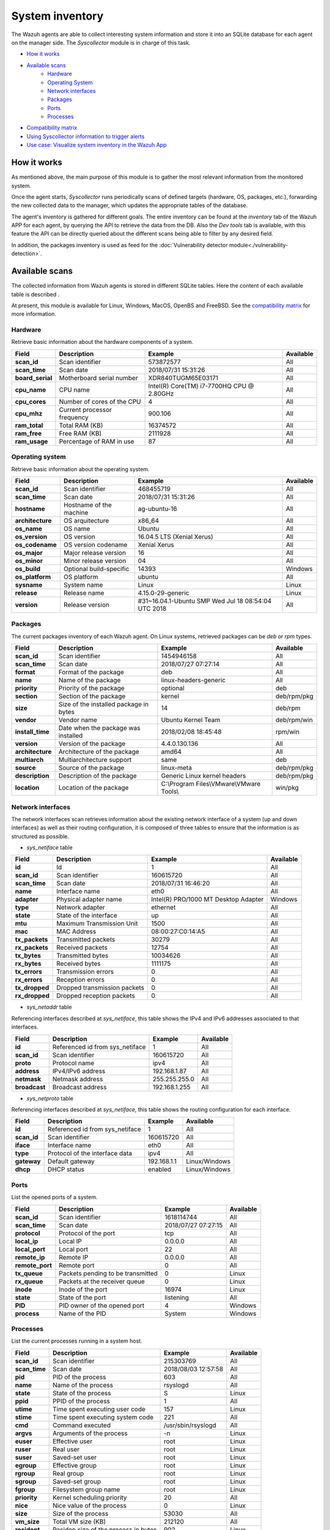 .. Copyright (C) 2018 Wazuh, Inc.

.. _syscollector:

System inventory
================

The Wazuh agents are able to collect interesting system information and store it into an SQLite database for each agent on the manager side. The `Syscollector` module is in charge of this task.

- `How it works`_
- `Available scans`_
    - `Hardware`_
    - `Operating System`_
    - `Network interfaces`_
    - `Packages`_
    - `Ports`_
    - `Processes`_
- `Compatibility matrix`_
- `Using Syscollector information to trigger alerts`_
- `Use case: Visualize system inventory in the Wazuh App`_

How it works
------------

As mentioned above, the main purpose of this module is to gather the most relevant information from the monitored system.

Once the agent starts, `Syscollector` runs periodically scans of defined targets (hardware, OS, packages, etc.), forwarding the new collected data to the manager, which updates the appropriate tables of the database.

The agent's inventory is gathered for different goals. The entire inventory can be found at the `inventory` tab of the Wazuh APP for each agent, by querying the API to retrieve the data from the DB. Also the `Dev tools` tab is available,
with this feature the API can be directly queried about the different scans being able to filter by any desired field.

In addition, the packages inventory is used as feed for the :doc:`Vulnerability detector module<./vulnerability-detection>`.

Available scans
---------------

The collected information from Wazuh agents is stored in different SQLite tables. Here the content of each available table is described .

At present, this module is available for Linux, Windows, MacOS, OpenBS and FreeBSD. See the `compatibility matrix`_ for more information.

.. _syscollector_hardware:

Hardware
^^^^^^^^

.. versionadded:: 3.2.0

Retrieve basic information about the hardware components of a system.

+------------------+-----------------------------+-------------------------------------------+-------------------+
| Field            | Description                 | Example                                   | Available         |
+==================+=============================+===========================================+===================+
| **scan_id**      | Scan identifier             | 573872577                                 | All               |
+------------------+-----------------------------+-------------------------------------------+-------------------+
| **scan_time**    | Scan date                   | 2018/07/31 15:31:26                       | All               |
+------------------+-----------------------------+-------------------------------------------+-------------------+
| **board_serial** | Motherboard serial number   | XDR840TUGM65E03171                        | All               |
+------------------+-----------------------------+-------------------------------------------+-------------------+
| **cpu_name**     | CPU name                    | Intel(R) Core(TM) i7-7700HQ CPU @ 2.80GHz | All               |
+------------------+-----------------------------+-------------------------------------------+-------------------+
| **cpu_cores**    | Number of cores of the CPU  | 4                                         | All               |
+------------------+-----------------------------+-------------------------------------------+-------------------+
| **cpu_mhz**      | Current processor frequency | 900.106                                   | All               |
+------------------+-----------------------------+-------------------------------------------+-------------------+
| **ram_total**    | Total RAM (KB)              | 16374572                                  | All               |
+------------------+-----------------------------+-------------------------------------------+-------------------+
| **ram_free**     | Free RAM (KB)               | 2111928                                   | All               |
+------------------+-----------------------------+-------------------------------------------+-------------------+
| **ram_usage**    | Percentage of RAM in use    | 87                                        | All               |
+------------------+-----------------------------+-------------------------------------------+-------------------+

.. _syscollector_system:

Operating system
^^^^^^^^^^^^^^^^

.. versionadded:: 3.2.0

Retrieve basic information about the operating system.

+------------------+-------------------------+-----------------------------------------------------+-------------------+
| Field            | Description             | Example                                             | Available         |
+==================+=========================+=====================================================+===================+
| **scan_id**      | Scan identifier         | 468455719                                           | All               |
+------------------+-------------------------+-----------------------------------------------------+-------------------+
| **scan_time**    | Scan date               | 2018/07/31 15:31:26                                 | All               |
+------------------+-------------------------+-----------------------------------------------------+-------------------+
| **hostname**     | Hostname of the machine | ag-ubuntu-16                                        | All               |
+------------------+-------------------------+-----------------------------------------------------+-------------------+
| **architecture** | OS arquitecture         | x86_64                                              | All               |
+------------------+-------------------------+-----------------------------------------------------+-------------------+
| **os_name**      | OS name                 | Ubuntu                                              | All               |
+------------------+-------------------------+-----------------------------------------------------+-------------------+
| **os_version**   | OS version              | 16.04.5 LTS (Xenial Xerus)                          | All               |
+------------------+-------------------------+-----------------------------------------------------+-------------------+
| **os_codename**  | OS version codename     | Xenial Xerus                                        | All               |
+------------------+-------------------------+-----------------------------------------------------+-------------------+
| **os_major**     | Major release version   | 16                                                  | All               |
+------------------+-------------------------+-----------------------------------------------------+-------------------+
| **os_minor**     | Minor release version   | 04                                                  | All               |
+------------------+-------------------------+-----------------------------------------------------+-------------------+
| **os_build**     | Optional build-specific | 14393                                               | Windows           |
+------------------+-------------------------+-----------------------------------------------------+-------------------+
| **os_platform**  | OS platform             | ubuntu                                              | All               |
+------------------+-------------------------+-----------------------------------------------------+-------------------+
| **sysname**      | System name             | Linux                                               | Linux             |
+------------------+-------------------------+-----------------------------------------------------+-------------------+
| **release**      | Release name            | 4.15.0-29-generic                                   | Linux             |
+------------------+-------------------------+-----------------------------------------------------+-------------------+
| **version**      | Release version         | #31~16.04.1-Ubuntu SMP Wed Jul 18 08:54:04 UTC 2018 | All               |
+------------------+-------------------------+-----------------------------------------------------+-------------------+

.. _syscollector_packages:

Packages
^^^^^^^^

.. versionadded:: 3.2.0

The current packages inventory of each Wazuh agent. On Linux systems, retrieved packages can be `deb` or `rpm` types.

+------------------+----------------------------------------+---------------------------------------------------+-------------------+
| Field            | Description                            | Example                                           | Available         |
+==================+========================================+===================================================+===================+
| **scan_id**      | Scan identifier                        | 1454946158                                        | All               |
+------------------+----------------------------------------+---------------------------------------------------+-------------------+
| **scan_time**    | Scan date                              | 2018/07/27 07:27:14                               | All               |
+------------------+----------------------------------------+---------------------------------------------------+-------------------+
| **format**       | Format of the package                  | deb                                               | All               |
+------------------+----------------------------------------+---------------------------------------------------+-------------------+
| **name**         | Name of the package                    | linux-headers-generic                             | All               |
+------------------+----------------------------------------+---------------------------------------------------+-------------------+
| **priority**     | Priority of the package                | optional                                          | deb               |
+------------------+----------------------------------------+---------------------------------------------------+-------------------+
| **section**      | Section of the package                 | kernel                                            | deb/rpm/pkg       |
+------------------+----------------------------------------+---------------------------------------------------+-------------------+
| **size**         | Size of the installed package in bytes | 14                                                | deb/rpm           |
+------------------+----------------------------------------+---------------------------------------------------+-------------------+
| **vendor**       | Vendor name                            | Ubuntu Kernel Team                                | deb/rpm/win       |
+------------------+----------------------------------------+---------------------------------------------------+-------------------+
| **install_time** | Date when the package was installed    | 2018/02/08 18:45:48                               | rpm/win           |
+------------------+----------------------------------------+---------------------------------------------------+-------------------+
| **version**      | Version of the package                 | 4.4.0.130.136                                     | All               |
+------------------+----------------------------------------+---------------------------------------------------+-------------------+
| **architecture** | Architecture of the package            | amd64                                             | All               |
+------------------+----------------------------------------+---------------------------------------------------+-------------------+
| **multiarch**    | Multiarchitecture support              | same                                              | deb               |
+------------------+----------------------------------------+---------------------------------------------------+-------------------+
| **source**       | Source of the package                  | linux-meta                                        | deb/rpm/pkg       |
+------------------+----------------------------------------+---------------------------------------------------+-------------------+
| **description**  | Description of the package             | Generic Linux kernel headers                      | deb/rpm/pkg       |
+------------------+----------------------------------------+---------------------------------------------------+-------------------+
| **location**     | Location of the package                | C:\\Program Files\\VMware\\VMware Tools\\         | win/pkg           |
+------------------+----------------------------------------+---------------------------------------------------+-------------------+

.. _syscollector_interfaces:

Network interfaces
^^^^^^^^^^^^^^^^^^

.. versionadded:: 3.5.0

The network interfaces scan retrieves information about the existing network interface of a system (up and down interfaces) as well as their routing configuration,
it is composed of three tables to ensure that the information is as structured as possible.

- `sys_netiface` table

+------------------+------------------------------+-----------------------------------------------------+-------------------+
| Field            | Description                  | Example                                             | Available         |
+==================+==============================+=====================================================+===================+
| **id**           | Id                           | 1                                                   | All               |
+------------------+------------------------------+-----------------------------------------------------+-------------------+
| **scan_id**      | Scan identifier              | 160615720                                           | All               |
+------------------+------------------------------+-----------------------------------------------------+-------------------+
| **scan_time**    | Scan date                    | 2018/07/31 16:46:20                                 | All               |
+------------------+------------------------------+-----------------------------------------------------+-------------------+
| **name**         | Interface name               | eth0                                                | All               |
+------------------+------------------------------+-----------------------------------------------------+-------------------+
| **adapter**      | Physical adapter name        | Intel(R) PRO/1000 MT Desktop Adapter                | Windows           |
+------------------+------------------------------+-----------------------------------------------------+-------------------+
| **type**         | Network adapter              | ethernet                                            | All               |
+------------------+------------------------------+-----------------------------------------------------+-------------------+
| **state**        | State of the interface       | up                                                  | All               |
+------------------+------------------------------+-----------------------------------------------------+-------------------+
| **mtu**          | Maximum Transmission Unit    | 1500                                                | All               |
+------------------+------------------------------+-----------------------------------------------------+-------------------+
| **mac**          | MAC Address                  | 08:00:27:C0:14:A5                                   | All               |
+------------------+------------------------------+-----------------------------------------------------+-------------------+
| **tx_packets**   | Transmitted packets          | 30279                                               | All               |
+------------------+------------------------------+-----------------------------------------------------+-------------------+
| **rx_packets**   | Received packets             | 12754                                               | All               |
+------------------+------------------------------+-----------------------------------------------------+-------------------+
| **tx_bytes**     | Transmitted bytes            | 10034626                                            | All               |
+------------------+------------------------------+-----------------------------------------------------+-------------------+
| **rx_bytes**     | Received bytes               | 1111175                                             | All               |
+------------------+------------------------------+-----------------------------------------------------+-------------------+
| **tx_errors**    | Transmission errors          | 0                                                   | All               |
+------------------+------------------------------+-----------------------------------------------------+-------------------+
| **rx_errors**    | Reception errors             | 0                                                   | All               |
+------------------+------------------------------+-----------------------------------------------------+-------------------+
| **tx_dropped**   | Dropped transmission packets | 0                                                   | All               |
+------------------+------------------------------+-----------------------------------------------------+-------------------+
| **rx_dropped**   | Dropped reception packets    | 0                                                   | All               |
+------------------+------------------------------+-----------------------------------------------------+-------------------+

.. _syscollector_netaddr:

- `sys_netaddr` table

Referencing interfaces described at `sys_netiface`, this table shows the IPv4 and IPv6 addresses associated to that interfaces.

+------------------+---------------------------------+-----------------------------------------------------+-------------------+
| Field            | Description                     | Example                                             | Available         |
+==================+=================================+=====================================================+===================+
| **id**           | Referenced id from sys_netiface | 1                                                   | All               |
+------------------+---------------------------------+-----------------------------------------------------+-------------------+
| **scan_id**      | Scan identifier                 | 160615720                                           | All               |
+------------------+---------------------------------+-----------------------------------------------------+-------------------+
| **proto**        | Protocol name                   | ipv4                                                | All               |
+------------------+---------------------------------+-----------------------------------------------------+-------------------+
| **address**      | IPv4/IPv6 address               | 192.168.1.87                                        | All               |
+------------------+---------------------------------+-----------------------------------------------------+-------------------+
| **netmask**      | Netmask address                 | 255.255.255.0                                       | All               |
+------------------+---------------------------------+-----------------------------------------------------+-------------------+
| **broadcast**    | Broadcast address               | 192.168.1.255                                       | All               |
+------------------+---------------------------------+-----------------------------------------------------+-------------------+

.. _syscollector_netproto:

- `sys_netproto` table

Referencing interfaces described at `sys_netiface`, this table shows the routing configuration for each interface.

+------------------+---------------------------------+-----------------------------------------------------+-------------------+
| Field            | Description                     | Example                                             | Available         |
+==================+=================================+=====================================================+===================+
| **id**           | Referenced id from sys_netiface | 1                                                   | All               |
+------------------+---------------------------------+-----------------------------------------------------+-------------------+
| **scan_id**      | Scan identifier                 | 160615720                                           | All               |
+------------------+---------------------------------+-----------------------------------------------------+-------------------+
| **iface**        | Interface name                  | eth0                                                | All               |
+------------------+---------------------------------+-----------------------------------------------------+-------------------+
| **type**         | Protocol of the interface data  | ipv4                                                | All               |
+------------------+---------------------------------+-----------------------------------------------------+-------------------+
| **gateway**      | Default gateway                 | 192.168.1.1                                         | Linux/Windows     |
+------------------+---------------------------------+-----------------------------------------------------+-------------------+
| **dhcp**         | DHCP status                     | enabled                                             | Linux/Windows     |
+------------------+---------------------------------+-----------------------------------------------------+-------------------+

.. _syscollector_ports:

Ports
^^^^^

.. versionadded:: 3.5.0

List the opened ports of a system.

+------------------+----------------------------------------+---------------------------------------------------+-------------------+
| Field            | Description                            | Example                                           | Available         |
+==================+========================================+===================================================+===================+
| **scan_id**      | Scan identifier                        | 1618114744                                        | All               |
+------------------+----------------------------------------+---------------------------------------------------+-------------------+
| **scan_time**    | Scan date                              | 2018/07/27 07:27:15                               | All               |
+------------------+----------------------------------------+---------------------------------------------------+-------------------+
| **protocol**     | Protocol of the port                   | tcp                                               | All               |
+------------------+----------------------------------------+---------------------------------------------------+-------------------+
| **local_ip**     | Local IP                               | 0.0.0.0                                           | All               |
+------------------+----------------------------------------+---------------------------------------------------+-------------------+
| **local_port**   | Local port                             | 22                                                | All               |
+------------------+----------------------------------------+---------------------------------------------------+-------------------+
| **remote_ip**    | Remote IP                              | 0.0.0.0                                           | All               |
+------------------+----------------------------------------+---------------------------------------------------+-------------------+
| **remote_port**  | Remote port                            | 0                                                 | All               |
+------------------+----------------------------------------+---------------------------------------------------+-------------------+
| **tx_queue**     | Packets pending to be transmitted      | 0                                                 | Linux             |
+------------------+----------------------------------------+---------------------------------------------------+-------------------+
| **rx_queue**     | Packets at the receiver queue          | 0                                                 | Linux             |
+------------------+----------------------------------------+---------------------------------------------------+-------------------+
| **inode**        | Inode of the port                      | 16974                                             | Linux             |
+------------------+----------------------------------------+---------------------------------------------------+-------------------+
| **state**        | State of the port                      | listening                                         | All               |
+------------------+----------------------------------------+---------------------------------------------------+-------------------+
| **PID**          | PID owner of the opened port           | 4                                                 | Windows           |
+------------------+----------------------------------------+---------------------------------------------------+-------------------+
| **process**      | Name of the PID                        | System                                            | Windows           |
+------------------+----------------------------------------+---------------------------------------------------+-------------------+

.. _syscollector_processes:

Processes
^^^^^^^^^

.. versionadded:: 3.5.0

List the current processes running in a system host.

+-----------------+----------------------------------------+---------------------------------------------------+-------------------+
| Field           | Description                            | Example                                           | Available         |
+=================+========================================+===================================================+===================+
| **scan_id**     | Scan identifier                        | 215303769                                         | All               |
+-----------------+----------------------------------------+---------------------------------------------------+-------------------+
| **scan_time**   | Scan date                              | 2018/08/03 12:57:58                               | All               |
+-----------------+----------------------------------------+---------------------------------------------------+-------------------+
| **pid**         | PID of the process                     | 603                                               | All               |
+-----------------+----------------------------------------+---------------------------------------------------+-------------------+
| **name**        | Name of the process                    | rsyslogd                                          | All               |
+-----------------+----------------------------------------+---------------------------------------------------+-------------------+
| **state**       | State of the process                   | S                                                 | Linux             |
+-----------------+----------------------------------------+---------------------------------------------------+-------------------+
| **ppid**        | PPID of the process                    | 1                                                 | All               |
+-----------------+----------------------------------------+---------------------------------------------------+-------------------+
| **utime**       | Time spent executing user code         | 157                                               | Linux             |
+-----------------+----------------------------------------+---------------------------------------------------+-------------------+
| **stime**       | Time spent executing system code       | 221                                               | All               |
+-----------------+----------------------------------------+---------------------------------------------------+-------------------+
| **cmd**         | Command executed                       | /usr/sbin/rsyslogd                                | All               |
+-----------------+----------------------------------------+---------------------------------------------------+-------------------+
| **argvs**       | Arguments of the process               | -n                                                | Linux             |
+-----------------+----------------------------------------+---------------------------------------------------+-------------------+
| **euser**       | Effective user                         | root                                              | Linux             |
+-----------------+----------------------------------------+---------------------------------------------------+-------------------+
| **ruser**       | Real user                              | root                                              | Linux             |
+-----------------+----------------------------------------+---------------------------------------------------+-------------------+
| **suser**       | Saved-set user                         | root                                              | Linux             |
+-----------------+----------------------------------------+---------------------------------------------------+-------------------+
| **egroup**      | Effective group                        | root                                              | Linux             |
+-----------------+----------------------------------------+---------------------------------------------------+-------------------+
| **rgroup**      | Real group                             | root                                              | Linux             |
+-----------------+----------------------------------------+---------------------------------------------------+-------------------+
| **sgroup**      | Saved-set group                        | root                                              | Linux             |
+-----------------+----------------------------------------+---------------------------------------------------+-------------------+
| **fgroup**      | Filesystem group name                  | root                                              | Linux             |
+-----------------+----------------------------------------+---------------------------------------------------+-------------------+
| **priority**    | Kernel scheduling priority             | 20                                                | All               |
+-----------------+----------------------------------------+---------------------------------------------------+-------------------+
| **nice**        | Nice value of the process              | 0                                                 | Linux             |
+-----------------+----------------------------------------+---------------------------------------------------+-------------------+
| **size**        | Size of the process                    | 53030                                             | All               |
+-----------------+----------------------------------------+---------------------------------------------------+-------------------+
| **vm_size**     | Total VM size (KB)                     | 212120                                            | All               |
+-----------------+----------------------------------------+---------------------------------------------------+-------------------+
| **resident**    | Residen size of the process in bytes   | 902                                               | Linux             |
+-----------------+----------------------------------------+---------------------------------------------------+-------------------+
| **share**       | Shared memory                          | 814                                               | Linux             |
+-----------------+----------------------------------------+---------------------------------------------------+-------------------+
| **start_time**  | Time when the process started          | 1893                                              | Linux             |
+-----------------+----------------------------------------+---------------------------------------------------+-------------------+
| **pgrp**        | Process group                          | 603                                               | Linux             |
+-----------------+----------------------------------------+---------------------------------------------------+-------------------+
| **session**     | Session of the process                 | 603                                               | All               |
+-----------------+----------------------------------------+---------------------------------------------------+-------------------+
| **nlwp**        | Number of light weight processes       | 3                                                 | All               |
+-----------------+----------------------------------------+---------------------------------------------------+-------------------+
| **tgid**        | Thread Group ID                        | 603                                               | Linux             |
+-----------------+----------------------------------------+---------------------------------------------------+-------------------+
| **tty**         | Number of TTY of the process           | 0                                                 | Linux             |
+-----------------+----------------------------------------+---------------------------------------------------+-------------------+
| **processor**   | Number of the processor                | 0                                                 | Linux             |
+-----------------+----------------------------------------+---------------------------------------------------+-------------------+

Compatibility matrix
--------------------

The following table shows the operating systems that this module currently supports.

+------------------------+----------------------------------------------------------------------+
|                        |                      **Syscollector scan**                           |
+  **Operating System**  +-----------+-----------+-----------+----------+-----------+-----------+
|                        |  Hardware |    OS     |  Packages |  Network |   Ports   | Processes |
+------------------------+-----------+-----------+-----------+----------+-----------+-----------+
|    Windows             |     ✓     |     ✓     |     ✓     |     ✓    |     ✓     |     ✓     |
+------------------------+-----------+-----------+-----------+----------+-----------+-----------+
|    Linux               |     ✓     |     ✓     |     ✓     |     ✓    |     ✓     |     ✓     |
+------------------------+-----------+-----------+-----------+----------+-----------+-----------+
|    macOS               |     ✓     |     ✓     |     ✓     |     ✓    |     ✗     |     ✗     |
+------------------------+-----------+-----------+-----------+----------+-----------+-----------+
|    FreeBSD             |     ✓     |     ✓     |     ✓     |     ✓    |     ✗     |     ✗     |
+------------------------+-----------+-----------+-----------+----------+-----------+-----------+
|    OpenBSD             |     ✓     |     ✓     |     ✗     |     ✓    |     ✗     |     ✗     |
+------------------------+-----------+-----------+-----------+----------+-----------+-----------+

Using Syscollector information to trigger alerts
------------------------------------------------

  Since Wazuh 3.9 version, ``Syscollector`` module information can be used to trigger alerts and to show that information in the description of the alerts.

  To allow this configuration, in a rule declaration set the ``<decoded_as>`` field as **syscollector**.

  As a example, this rule will be triggered when the interface ``eth0`` of an agent is enabled and will show what IPv4 has that interface.

  .. code-block:: xml

    <rule id="100001" level="5">
      <if_sid>221</if_sid>
      <decoded_as>syscollector</decoded_as>
      <field name="netinfo.iface.name">eth0</field>
      <description>eth0 interface enabled. IP: $(netinfo.iface.ipv4.address)</description>
    </rule>

  .. warning::

    The tag ``<if_sid>221</if_sid>`` is necessary because the events from Syscollector are muted by default with that rule.

  When the alerts is triggered it will be displayed in Kibana this way:

    .. thumbnail:: ../../images/manual/internal-capabilities/syscollector_alerts.png
      :title: Information from syscollector
      :align: center
      :width: 100%


Use case: Visualize system inventory in the Wazuh app
-----------------------------------------------------

The Syscollector module is enabled by default in all compatible systems including all the available scans. Here we can see the default configuration block:

.. code-block:: xml

  <!-- System inventory -->
  <wodle name="syscollector">
    <disabled>no</disabled>
    <interval>1h</interval>
    <scan_on_start>yes</scan_on_start>
    <hardware>yes</hardware>
    <os>yes</os>
    <network>yes</network>
    <packages>yes</packages>
    <ports all="no">yes</ports>
    <processes>yes</processes>
  </wodle>

Once the module starts, it will run periodically scans and send the new data in JSON events format to the manager, where it will be decoded and stored into a particular database
for each agent.

The current inventory can be consulted in different ways. Let's see an example querying for a particular package in a Debian agent:

- Querying the Database directly on the manager side, located at ``$install_directory/queue/db/:agent_id.db``.

.. code-block:: console

  # sqlite3 /var/ossec/queue/db/003.db
  SQLite version 3.7.17 2013-05-20 00:56:22
  Enter ".help" for instructions
  Enter SQL statements terminated with a ";"
  sqlite> select * from sys_programs where name="wazuh-agent";
  696614220|2018/08/06 02:07:30|deb|wazuh-agent|extra|admin|105546|Wazuh, Inc <support@wazuh.com>||3.5.0-1|amd64|||Wazuh helps you to gain security visibility into your infrastructure by monitoring hosts at an operating system and application level. It provides the following capabilities: log analysis, file integrity monitoring, intrusions detection and policy and compliance monitoring||0

- By querying the API, which retrieves nested data in JSON format.

.. code-block:: console

  # curl -u foo:bar -X GET "http://localhost:55000/syscollector/003/packages?pretty&name=wazuh-agent"
  {
   "error": 0,
   "data": {
      "totalItems": 1,
      "items": [
         {
            "vendor": "Wazuh, Inc <support@wazuh.com>",
            "description": "Wazuh helps you to gain security visibility into your infrastructure by monitoring hosts at an operating system and application level. It provides the following capabilities: log analysis, file integrity monitoring, intrusions detection and policy and compliance monitoring",
            "scan": {
               "id": 696614220,
               "time": "2018/08/06 02:07:30"
            },
            "section": "admin",
            "format": "deb",
            "name": "wazuh-agent",
            "priority": "extra",
            "version": "3.5.0-1",
            "architecture": "amd64",
            "size": 105546
         }
      ]
   }
  }

Moreover, the same information can be consulted at the Wazuh app, which includes an `Inventory` tab for each agent. For now, there are available OS, hardware and packages inventories at this tab, which looks like the following screenshot:

.. thumbnail:: ../../images/manual/inventory.png
    :title: Inventory tab
    :align: center
    :width: 100%

The *Dev tools* tab is also available to query the API directly from the Wazuh app as shown below:

.. thumbnail:: ../../images/manual/devtools-syscollector.png
    :title: Dev tools tab
    :align: center
    :width: 100%

You could find more information about how to configure this capability at the :doc:`Syscollector configuration <../reference/ossec-conf/wodle-syscollector>` reference.
